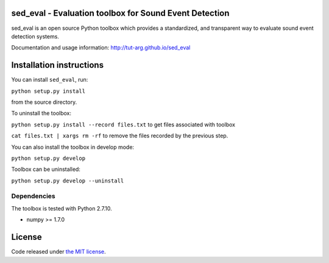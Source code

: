 sed_eval - Evaluation toolbox for Sound Event Detection
=======================================================

.. image:: https://travis-ci.org/TUT-ARG/sed_eval.svg?branch=master
    :target: https://travis-ci.org/TUT-ARG/sed_eval

.. image:: https://coveralls.io/repos/github/TUT-ARG/sed_eval/badge.svg?branch=master 
    :target: https://coveralls.io/github/TUT-ARG/sed_eval?branch=master

sed_eval is an open source Python toolbox which provides a standardized, 
and transparent way to evaluate sound event detection systems. 

Documentation and usage information: http://tut-arg.github.io/sed_eval

Installation instructions
=========================

You can install ``sed_eval``, run:

``python setup.py install``

from the source directory.

To uninstall the toolbox:

``python setup.py install --record files.txt`` to get files associated with toolbox

``cat files.txt | xargs rm -rf`` to remove the files recorded by the previous step.

You can also install the toolbox in develop mode:

``python setup.py develop``

Toolbox can be uninstalled:

``python setup.py develop --uninstall``

Dependencies
------------

The toolbox is tested with Python 2.7.10. 

- numpy >= 1.7.0

License
=======

Code released under `the MIT license <https://github.com/TUT-ARG/sed_eval/tree/master/LICENSE.txt>`_.
